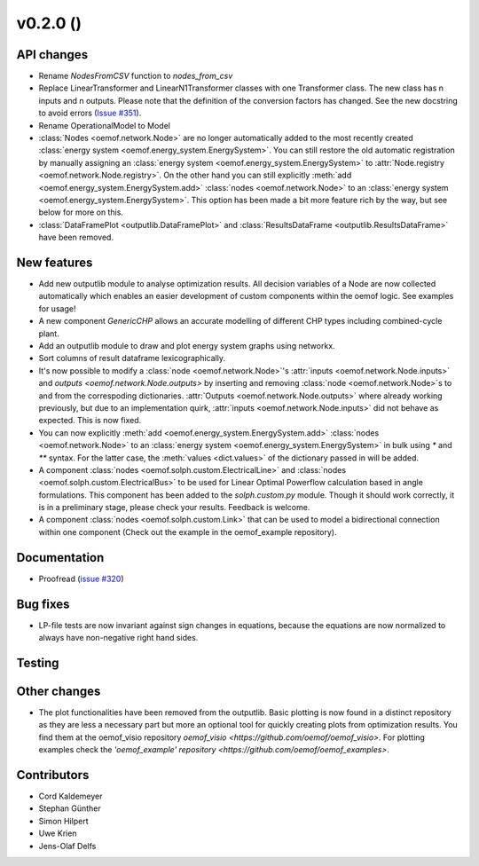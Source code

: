 v0.2.0 ()
++++++++++++++++++++++++++


API changes
###########

* Rename `NodesFromCSV` function to `nodes_from_csv`
* Replace LinearTransformer and LinearN1Transformer classes with one
  Transformer class. The new class has n inputs and n outputs. Please note that
  the definition of the conversion factors has changed. See the new docstring
  to avoid errors (`Issue #351 <https://github.com/oemof/oemof/issues/351>`_).
* Rename OperationalModel to Model
* :class:`Nodes <oemof.network.Node>` are no longer automatically added to the
  most recently created :class:`energy system
  <oemof.energy_system.EnergySystem>`. You can still restore the old automatic
  registration by manually assigning an :class:`energy system
  <oemof.energy_system.EnergySystem>` to :attr:`Node.registry
  <oemof.network.Node.registry>`. On the other hand you can still explicitly
  :meth:`add <oemof.energy_system.EnergySystem.add>` :class:`nodes
  <oemof.network.Node>` to an :class:`energy system
  <oemof.energy_system.EnergySystem>`. This option has been made a bit more
  feature rich by the way, but see below for more on this.
* :class:`DataFramePlot <outputlib.DataFramePlot>` and
  :class:`ResultsDataFrame <outputlib.ResultsDataFrame>` have been removed.
  
New features
############

* Add new outputlib module to analyse optimization results.
  All decision variables of a Node are now collected automatically which
  enables an easier development of custom components within the oemof logic.
  See examples for usage!
* A new component `GenericCHP` allows an accurate modelling of different CHP
  types including combined-cycle plant.
* Add an outputlib module to draw and plot energy system graphs using networkx.
* Sort columns of result dataframe lexicographically.
* It's now possible to modify a :class:`node <oemof.network.Node>`'s
  :attr:`inputs <oemof.network.Node.inputs>` and `outputs
  <oemof.network.Node.outputs>` by inserting and removing :class:`node
  <oemof.network.Node>`s to and from the correspoding dictionaries.
  :attr:`Outputs <oemof.network.Node.outputs>` where already working
  previously, but due to an implementation quirk, :attr:`inputs
  <oemof.network.Node.inputs>` did not behave as expected. This is now fixed.
* You can now explicitly :meth:`add <oemof.energy_system.EnergySystem.add>`
  :class:`nodes <oemof.network.Node>` to an :class:`energy system
  <oemof.energy_system.EnergySystem>` in bulk using `*` and `**` syntax. For
  the latter case, the :meth:`values <dict.values>` of the dictionary passed in
  will be added.
* A component :class:`nodes <oemof.solph.custom.ElectricalLine>`
  and :class:`nodes <oemof.solph.custom.ElectricalBus>` to be used for
  Linear Optimal Powerflow calculation based in angle formulations. This component
  has been added to the `solph.custom.py` module. Though it should work correctly,
  it is in a preliminary stage, please check your results. Feedback is welcome.
* A component :class:`nodes <oemof.solph.custom.Link>` that can be used to model
  a bidirectional connection within one component (Check out the example in the
  oemof_example repository).

Documentation
#############

* Proofread (`issue #320 <https://github.com/oemof/oemof_base/issues/320>`_)

Bug fixes
#########

* LP-file tests are now invariant against sign changes in equations, because
  the equations are now normalized to always have non-negative right hand
  sides.

Testing
#######


Other changes
#############

* The plot functionalities have been removed from the outputlib. Basic plotting is 
  now found in a distinct repository as they are less a necessary part but more an 
  optional tool for quickly creating plots from optimization results. You find them
  at the oemof_visio repository `oemof_visio <https://github.com/oemof/oemof_visio>`. 
  For plotting examples check the 
  `'oemof_example' repository <https://github.com/oemof/oemof_examples>`.


Contributors
############

* Cord Kaldemeyer
* Stephan Günther
* Simon Hilpert
* Uwe Krien
* Jens-Olaf Delfs
